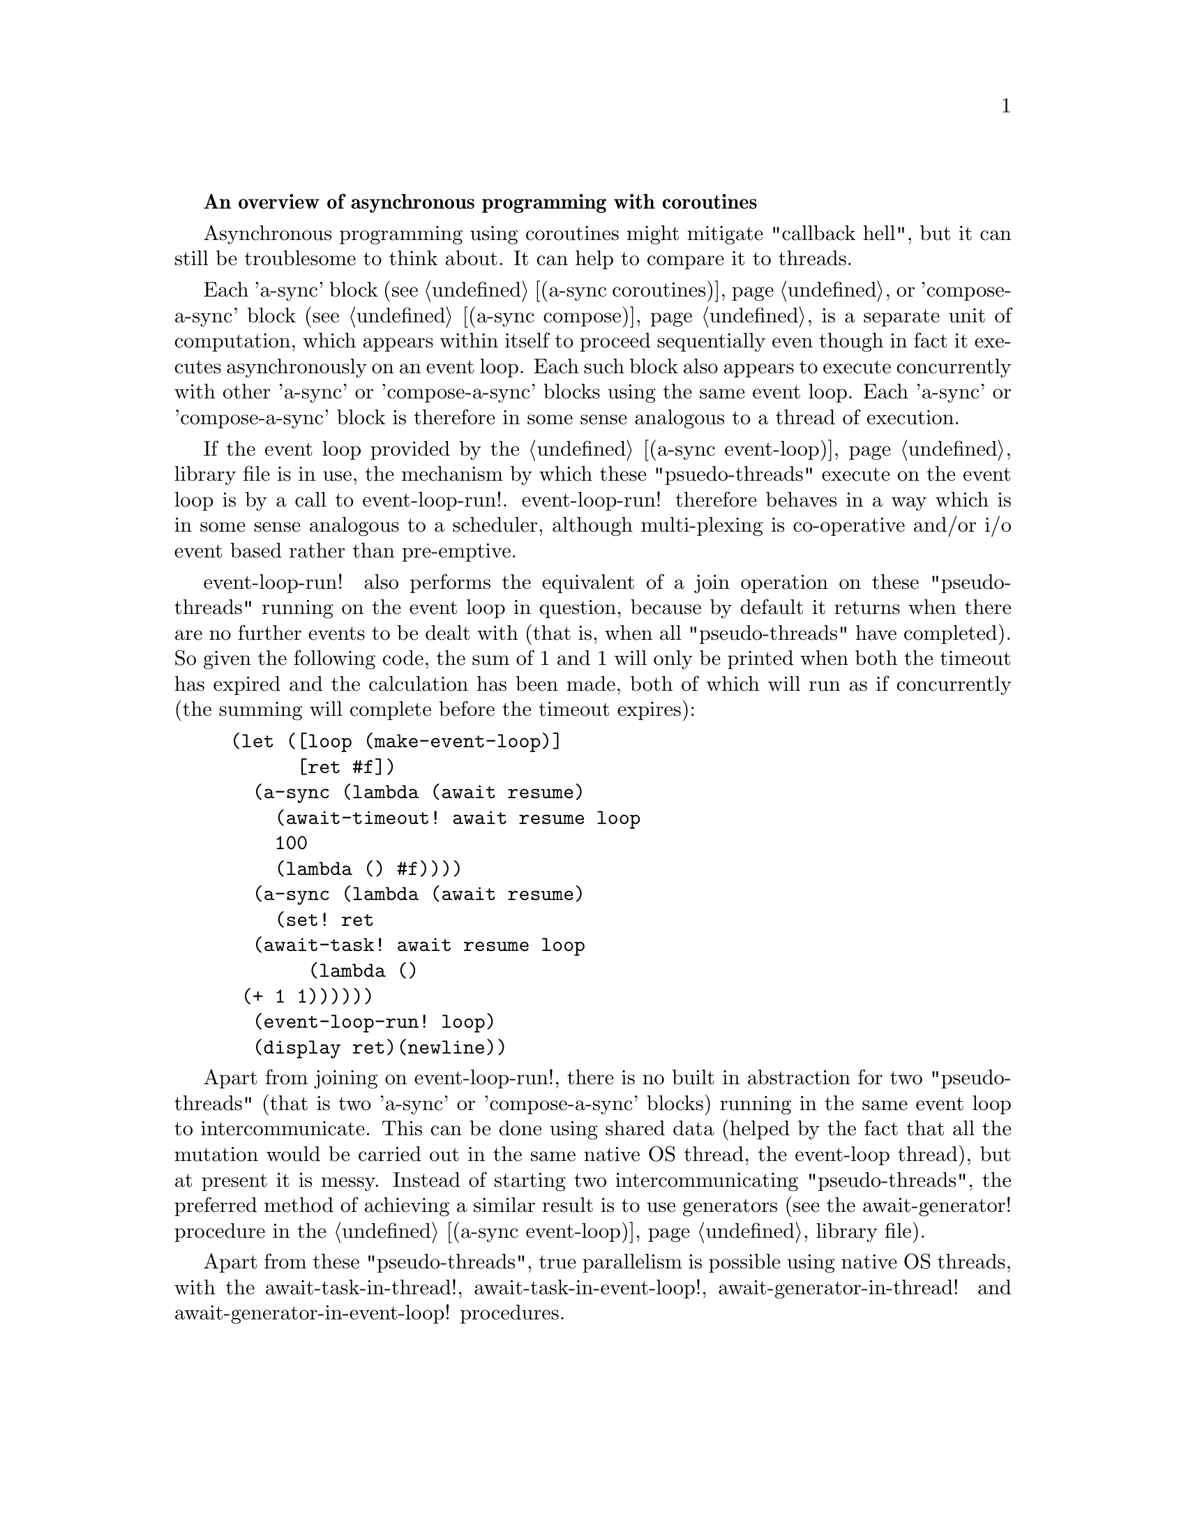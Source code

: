 @node overview,coroutines,Top,

@strong{An overview of asynchronous programming with coroutines}

Asynchronous programming using coroutines might mitigate "callback
hell", but it can still be troublesome to think about.  It can help to
compare it to threads.

Each 'a-sync' block (see @ref{coroutines,,(a-sync coroutines)} or
'compose-a-sync' block (see @ref{compose,,(a-sync compose)} is a
separate unit of computation, which appears within itself to proceed
sequentially even though in fact it executes asynchronously on an
event loop.  Each such block also appears to execute concurrently with
other 'a-sync' or 'compose-a-sync' blocks using the same event loop.
Each 'a-sync' or 'compose-a-sync' block is therefore in some sense
analogous to a thread of execution.

If the event loop provided by the @ref{event loop,,(a-sync
event-loop)} library file is in use, the mechanism by which these
"psuedo-threads" execute on the event loop is by a call to
event-loop-run!.  event-loop-run! therefore behaves in a way which is
in some sense analogous to a scheduler, although multi-plexing is
co-operative and/or i/o event based rather than pre-emptive.

event-loop-run! also performs the equivalent of a join operation on
these "pseudo-threads" running on the event loop in question, because
by default it returns when there are no further events to be dealt
with (that is, when all "pseudo-threads" have completed).  So given
the following code, the sum of 1 and 1 will only be printed when both
the timeout has expired and the calculation has been made, both of
which will run as if concurrently (the summing will complete before
the timeout expires):

@example
(let ([loop (make-event-loop)]
      [ret #f])
  (a-sync (lambda (await resume)
	    (await-timeout! await resume loop
			    100
			    (lambda () #f))))
  (a-sync (lambda (await resume)
	    (set! ret 
		  (await-task! await resume loop
			       (lambda ()
				 (+ 1 1))))))
  (event-loop-run! loop)
  (display ret)(newline))
@end example

Apart from joining on event-loop-run!, there is no built in
abstraction for two "pseudo-threads" (that is two 'a-sync' or
'compose-a-sync' blocks) running in the same event loop to
intercommunicate.  This can be done using shared data (helped by the
fact that all the mutation would be carried out in the same native OS
thread, the event-loop thread), but at present it is messy.  Instead
of starting two intercommunicating "pseudo-threads", the preferred
method of achieving a similar result is to use generators (see the
await-generator! procedure in the @ref{event loop,,(a-sync
event-loop)} library file).

Apart from these "pseudo-threads", true parallelism is possible using
native OS threads, with the await-task-in-thread!,
await-task-in-event-loop!, await-generator-in-thread! and
await-generator-in-event-loop! procedures.
